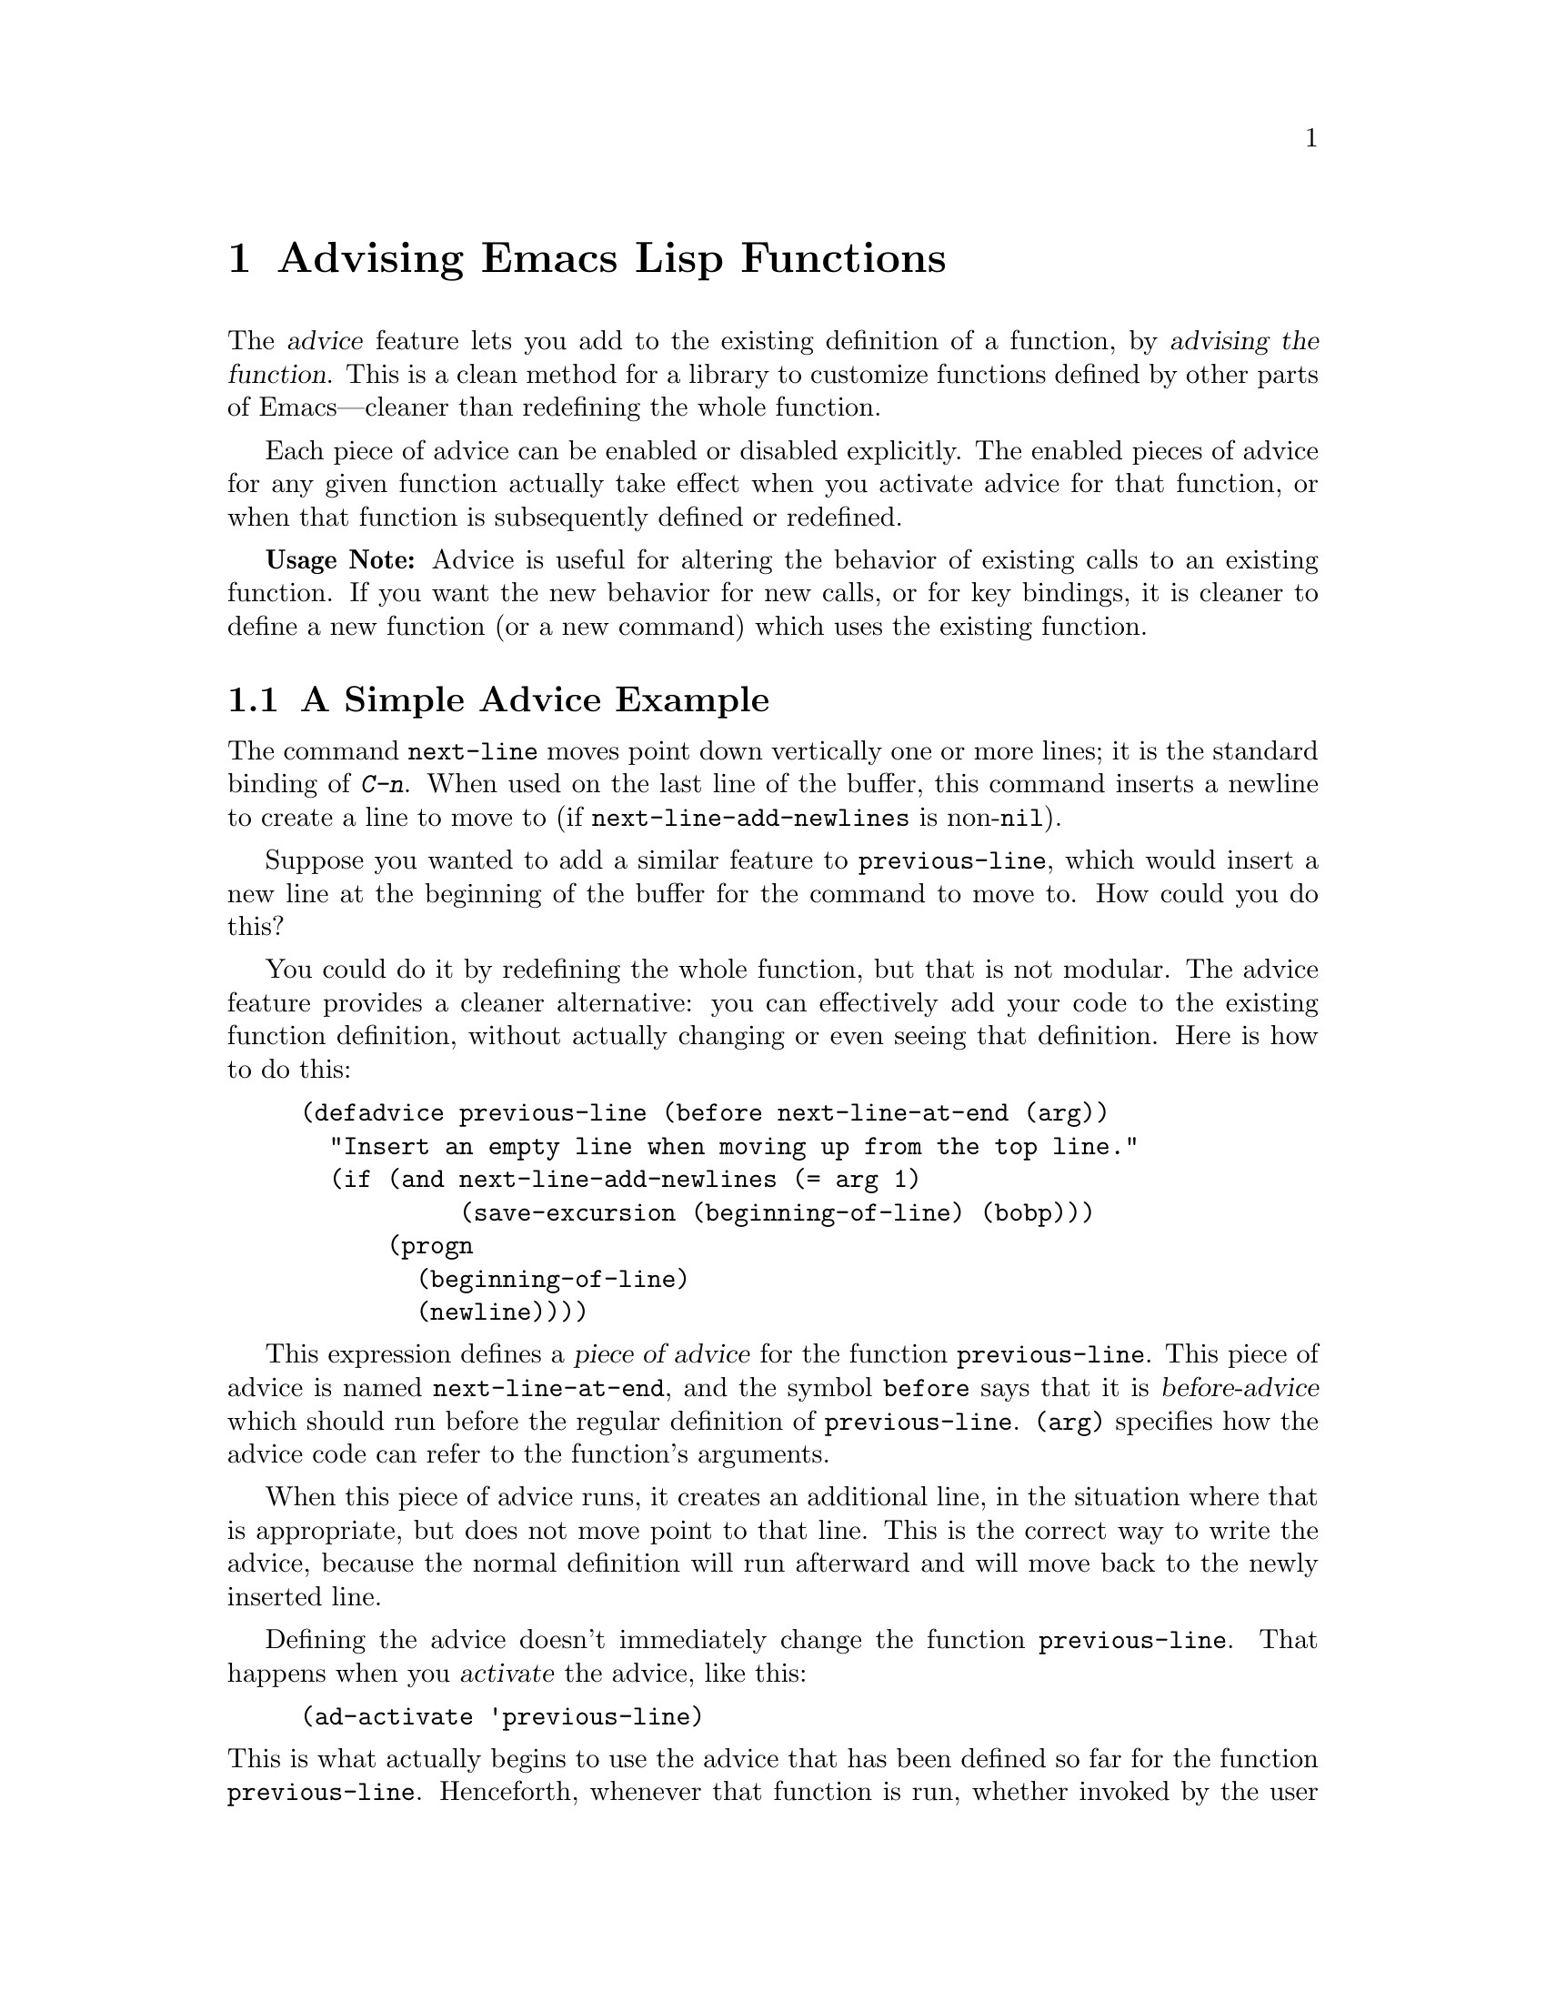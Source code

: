 @c -*-texinfo-*-
@c This is part of the GNU Emacs Lisp Reference Manual.
@c Copyright (C) 1998 Free Software Foundation, Inc. 
@c See the file elisp.texi for copying conditions.
@setfilename ../info/advising
@node Advising Functions, Debugging, Byte Compilation, Top
@chapter Advising Emacs Lisp Functions
@cindex advising functions

  The @dfn{advice} feature lets you add to the existing definition of a
function, by @dfn{advising the function}.  This is a clean method for a
library to customize functions defined by other parts of Emacs---cleaner
than redefining the whole function.

  Each piece of advice can be enabled or disabled explicitly.  The
enabled pieces of advice for any given function actually take effect
when you activate advice for that function, or when that function is
subsequently defined or redefined.

  @strong{Usage Note:} Advice is useful for altering the behavior of
existing calls to an existing function.  If you want the new behavior
for new calls, or for key bindings, it is cleaner to define a new
function (or a new command) which uses the existing function.

@menu
* Simple Advice::           A simple example to explain the basics of advice.
* Defining Advice::         Detailed description of @code{defadvice}.
* Computed Advice::         ...is to @code{defadvice} as @code{fset} is to @code{defun}.
* Activation of Advice::    Advice doesn't do anything until you activate it.
* Enabling Advice::         You can enable or disable each piece of advice.
* Preactivation::           Preactivation is a way of speeding up the
                              loading of compiled advice.
* Argument Access::         How advice can access the function's arguments.
* Subr Arguments::          Accessing arguments when advising a primitive.
* Combined Definition::     How advice is implemented.
@end menu

@node Simple Advice
@section A Simple Advice Example

  The command @code{next-line} moves point down vertically one or more
lines; it is the standard binding of @kbd{C-n}.  When used on the last
line of the buffer, this command inserts a newline to create a line to
move to (if @code{next-line-add-newlines} is non-@code{nil}).

  Suppose you wanted to add a similar feature to @code{previous-line},
which would insert a new line at the beginning of the buffer for the
command to move to.  How could you do this?

  You could do it by redefining the whole function, but that is not
modular.  The advice feature provides a cleaner alternative: you can
effectively add your code to the existing function definition, without
actually changing or even seeing that definition.  Here is how to do
this:

@example
(defadvice previous-line (before next-line-at-end (arg))
  "Insert an empty line when moving up from the top line."
  (if (and next-line-add-newlines (= arg 1)
           (save-excursion (beginning-of-line) (bobp)))
      (progn
        (beginning-of-line)
        (newline))))
@end example

@cindex piece of advice
  This expression defines a @dfn{piece of advice} for the function
@code{previous-line}.  This piece of advice is named
@code{next-line-at-end}, and the symbol @code{before} says that it is
@dfn{before-advice} which should run before the regular definition of
@code{previous-line}.  @code{(arg)} specifies how the advice code can
refer to the function's arguments.

  When this piece of advice runs, it creates an additional line, in the
situation where that is appropriate, but does not move point to that
line.  This is the correct way to write the advice, because the normal
definition will run afterward and will move back to the newly inserted
line.

  Defining the advice doesn't immediately change the function
@code{previous-line}.  That happens when you @dfn{activate} the advice,
like this:

@example
(ad-activate 'previous-line)
@end example

@noindent
This is what actually begins to use the advice that has been defined so
far for the function @code{previous-line}.  Henceforth, whenever that
function is run, whether invoked by the user with @kbd{C-p} or
@kbd{M-x}, or called from Lisp, it runs the advice first, and its
regular definition second.

  This example illustrates before-advice, which is one @dfn{class} of
advice: it runs before the function's base definition.  There are two
other advice classes: @dfn{after-advice}, which runs after the base
definition, and @dfn{around-advice}, which lets you specify an
expression to wrap around the invocation of the base definition.

@node Defining Advice
@section Defining Advice

  To define a piece of advice, use the macro @code{defadvice}.  A call
to @code{defadvice} has the following syntax, which is based on the
syntax of @code{defun}/@code{defmacro} but adds more:

@findex defadvice
@example
(defadvice @var{function} (@var{class} @var{name}
                         @r{[}@var{position}@r{]} @r{[}@var{arglist}@r{]}
                         @var{flags}...)
  @r{[}@var{documentation-string}@r{]}
  @r{[}@var{interactive-form}@r{]}
  @var{body-forms}...)
@end example

@noindent
Here, @var{function} is the name of the function (or macro or special
form) to be advised.  From now on, we will write just ``function'' when
describing the entity being advised, but this always includes macros and
special forms.

@cindex class of advice
@cindex before-advice
@cindex after-advice
@cindex around-advice
@var{class} specifies the @dfn{class} of the advice---one of @code{before},
@code{after}, or @code{around}.  Before-advice runs before the function
itself; after-advice runs after the function itself; around-advice is
wrapped around the execution of the function itself.  After-advice and
around-advice can override the return value by setting
@code{ad-return-value}.

Around-advice specifies where the ``original'' function definition
should go by means of the special symbol @code{ad-do-it}.  Where this
symbol occurs inside the around-advice body, it is replaced with a
@code{progn} containing the forms of the surrounded code.  If the
around-advice does not use @code{ad-do-it}, then the original function
definition is never run.  This provides a way to override the original
definition completely.  (It also overrides lower-positioned pieces of
around-advice).

The argument @var{name} is the name of the advice, a non-@code{nil}
symbol.  The advice name uniquely identifies one piece of advice, within all
the pieces of advice in a particular class for a particular
@var{function}.  The name allows you to refer to the piece of
advice---to redefine it, or to enable or disable it.

In place of the argument list in an ordinary definition, an advice
definition calls for several different pieces of information.

The optional @var{position} specifies where, in the current list of
advice of the specified @var{class}, this new advice should be placed.
It should be either @code{first}, @code{last} or a number that
specifies a zero-based position (@code{first} is equivalent to 0).  If
no position is specified, the default is @code{first}.  The
@var{position} value is ignored when redefining an existing piece of
advice.

The optional @var{arglist} can be used to define the argument list for
the sake of advice.  This becomes the argument list of the combined
definition that is generated in order to run the advice (@pxref{Combined
Definition}).  Therefore, the advice expressions can use the argument
variables in this list to access argument values.

This argument list must be compatible with the argument list of the
original function, so that it can handle the ways the function is
actually called.  If more than one piece of advice specifies an argument
list, then the first one (the one with the smallest position) found in
the list of all classes of advice is used.  Numbers outside the range
are mapped to the beginning or the end, whichever is closer.

The remaining elements, @var{flags}, is a list of symbols that specify
further information about how to use this piece of advice.  Here are the
valid symbols and their meanings:

@table @code
@item activate
Activate the advice for @var{function} now.  Changes in a function's
advice always take effect the next time you activate advice for the
function; this flag says to do so, for @var{function}, immediately after
defining this piece of advice.

@cindex forward advice
This flag has no effect if @var{function} itself is not defined yet (a
situation known as @dfn{forward advice}), because it is impossible to
activate an undefined function's advice.  However, defining
@var{function} will automatically activate its advice.

@item protect
Protect this piece of advice against non-local exits and errors in
preceding code and advice.  Protecting advice makes it a cleanup in an
@code{unwind-protect} form, so that it will execute even if the
previous code gets an error or uses @code{throw}.  @xref{Cleanups}.

@item compile
Compile the combined definition that is used to run the advice.  This
flag is ignored unless @code{activate} is also specified.
@xref{Combined Definition}.

@item disable
Initially disable this piece of advice, so that it will not be used
unless subsequently explicitly enabled.  @xref{Enabling Advice}.

@item preactivate
Activate advice for @var{function} when this @code{defadvice} is
compiled or macroexpanded.  This generates a compiled advised definition
according to the current advice state, which will be used during
activation if appropriate.

This is useful only if this @code{defadvice} is byte-compiled.
@end table

The optional @var{documentation-string} serves to document this piece of
advice.  When advice is active for @var{function}, the documentation for
@var{function} (as returned by @code{documentation}) combines the
documentation strings of all the advice for @var{function} with the
documentation string of its original function definition.

The optional @var{interactive-form} form can be supplied to change the
interactive behavior of the original function.  If more than one piece
of advice has an @var{interactive-form}, then the first one (the one
with the smallest position) found among all the advice takes precedence.

The possibly empty list of @var{body-forms} specifies the body of the
advice.  The body of an advice can access or change the arguments, the
return value, the binding environment, and perform any other kind of
side effect.

@strong{Warning:} When you advise a macro, keep in mind that macros are
expanded when a program is compiled, not when a compiled program is run.
All subroutines used by the advice need to be available when the byte
compiler expands the macro.

@node Computed Advice
@section Computed Advice

The macro @code{defadvice} resembles @code{defun} in that the code for
the advice, and all other information about it, are explicitly stated in
the source code.  You can also create advice whose details are computed,
using the function @code{ad-add-advice}.

@defun ad-add-advice function advice class position
Calling @code{ad-add-advice} adds @var{advice} as a piece of advice to
@var{function} in class @var{class}.  The argument @var{advice}  has
this form:

@example
(@var{name} @var{protected} @var{enabled} @var{definition})
@end example

Here @var{protected} and @var{enabled} are flags, and @var{definition}
is the expression that says what the advice should do.  If @var{enabled}
is @code{nil}, this piece of advice is initially disabled
(@pxref{Enabling Advice}).

If @var{function} already has one or more pieces of advice in the
specified @var{class}, then @var{position} specifies where in the list
to put the new piece of advice.  The value of @var{position} can either
be @code{first}, @code{last}, or a number (counting from 0 at the
beginning of the list).  Numbers outside the range are mapped to the
closest extreme position.

If @var{function} already has a piece of @var{advice} with the same
name, then the position argument is ignored and the old advice is
replaced with the new one.
@end defun

@node Activation of Advice
@section Activation of Advice
@cindex activating advice

By default, advice does not take effect when you define it---only when
you @dfn{activate} advice for the function that was advised.  You can
request the activation of advice for a function when you define the
advice, by specifying the @code{activate} flag in the @code{defadvice}.
But normally you activate the advice for a function by calling the
function @code{ad-activate} or one of the other activation commands
listed below.

Separating the activation of advice from the act of defining it permits
you to add several pieces of advice to one function efficiently, without
redefining the function over and over as each advice is added.  More
importantly, it permits defining advice for a function before that
function is actually defined.

When a function's advice is first activated, the function's original
definition is saved, and all enabled pieces of advice for that function
are combined with the original definition to make a new definition.
(Pieces of advice that are currently disabled are not used; see
@ref{Enabling Advice}.)  This definition is installed, and optionally
byte-compiled as well, depending on conditions described below.

In all of the commands to activate advice, if @var{compile} is @code{t},
the command also compiles the combined definition which implements the
advice.

@deffn Command ad-activate function &optional compile
This command activates the advice for @var{function}.
@end deffn

To activate advice for a function whose advice is already active is not
a no-op.  It is a useful operation which puts into effect any changes in
advice since the previous activation of that function's advice.

@deffn Command ad-deactivate function
This command deactivates the advice for @var{function}.
@end deffn

@deffn Command ad-activate-all &optional compile
This command activates the advice for all functions.
@end deffn

@deffn Command ad-deactivate-all
This command deactivates the advice for all functions.
@end deffn

@deffn Command ad-activate-regexp regexp &optional compile
This command activates all pieces of advice whose names match
@var{regexp}.  More precisely, it activates all advice for any function
which has at least one piece of advice that matches @var{regexp}.
@end deffn

@deffn Command ad-deactivate-regexp regexp
This command deactivates the advice for all functions whose names match
@var{regexp}.  More precisely, it deactivates all advice for any
function which has at least one piece of advice that matches
@var{regexp}.
@end deffn

@deffn Command ad-update-regexp regexp &optional compile
This command activates pieces of advice whose names match @var{regexp},
but only those for functions whose advice is already activated.

Reactivating a function's advice is useful for putting into effect all
the changes that have been made in its advice (including enabling and
disabling specific pieces of advice; @pxref{Enabling Advice}) since the
last time it was activated.
@end deffn

@deffn Command ad-start-advice
Turn on automatic advice activation when a function is defined or
redefined.  If you turn on this mode, then advice really does
take effect immediately when defined.
@end deffn

@deffn Command ad-stop-advice
Turn off automatic advice activation when a function is defined or
redefined.
@end deffn

@defopt ad-default-compilation-action
This variable controls whether to compile the combined definition
that results from activating advice for a function.
@end defopt

  If the advised definition was constructed during ``preactivation'' (see
below), then that definition must already be compiled, because it was
constructed during byte-compilation of the file that contained the
@code{defadvice} with the @code{preactivate} flag.

@node Enabling Advice
@section Enabling and Disabling Advice

  Each piece of advice has a flag that says whether it is enabled or
not.  By enabling or disabling a piece of advice, you can turn it off
and on without having to undefine and redefine it.  For example, here is
how to disable a particular piece of advice named @code{my-advice} for
the function @code{foo}:

@example
(ad-disable-advice 'foo 'before 'my-advice)
@end example

This function by itself only changes the enable flag for a piece of
advice.  To make the change take effect in the advised definition, you
must activate the advice for @code{foo} again:

@example
(ad-activate 'foo)
@end example

@deffn Command ad-disable-advice function class name
This command disables the piece of advice named @var{name} in class
@var{class} on @var{function}.
@end deffn

@deffn Command ad-enable-advice function class name
This command enables the piece of advice named @var{name} in class
@var{class} on @var{function}.
@end deffn

  You can also disable many pieces of advice at once, for various
functions, using a regular expression.  As always, the changes take real
effect only when you next reactivate advice for the functions in
question.

@deffn Command ad-disable-regexp regexp
This command disables all pieces of advice whose names match
@var{regexp}, in all classes, on all functions.
@end deffn

@deffn Command ad-enable-regexp regexp
This command enables all pieces of advice whose names match
@var{regexp}, in all classes, on all functions.
@end deffn

@node Preactivation
@section Preactivation

  Constructing a combined definition to execute advice is moderately
expensive.  When a library advises many functions, this can make loading
the library slow.  In that case, you can use @dfn{preactivation} to
construct suitable combined definitions in advance.

  To use preactivation, specify the @code{preactivate} flag when you
define the advice with @code{defadvice}.  This @code{defadvice} call
creates a combined definition which embodies this piece of advice
(whether enabled or not) plus any other currently enabled advice for the
same function, and the function's own definition.  If the
@code{defadvice} is compiled, that compiles the combined definition
also.

  When the function's advice is subsequently activated, if the enabled
advice for the function matches what was used to make this combined
definition, then the existing combined definition is used, thus avoiding
the need to construct one.  Thus, preactivation never causes wrong
results---but it may fail to do any good, if the enabled advice at the
time of activation doesn't match what was used for preactivation.

  Here are some symptoms that can indicate that a preactivation did not
work properly, because of a mismatch.

@itemize @bullet
@item
Activation of the advised
function takes longer than usual.
@item
The byte-compiler gets
loaded while an advised function gets activated.
@item
@code{byte-compile} is included in the value of @code{features} even
though you did not ever explicitly use the byte-compiler.
@end itemize

Compiled preactivated advice works properly even if the function itself
is not defined until later; however, the function needs to be defined
when you @emph{compile} the preactivated advice.

There is no elegant way to find out why preactivated advice is not being
used.  What you can do is to trace the function
@code{ad-cache-id-verification-code} (with the function
@code{trace-function-background}) before the advised function's advice
is activated.  After activation, check the value returned by
@code{ad-cache-id-verification-code} for that function: @code{verified}
means that the preactivated advice was used, while other values give
some information about why they were considered inappropriate.

  @strong{Warning:} There is one known case that can make preactivation
fail, in that a preconstructed combined definition is used even though
it fails to match the current state of advice.  This can happen when two
packages define different pieces of advice with the same name, in the
same class, for the same function.  But you should avoid that anyway.

@node Argument Access in Advice
@section Argument Access in Advice

  The simplest way to access the arguments of an advised function in the
body of a piece of advice is to use the same names that the function
definition uses.  To do this, you need to know the names of the argument
variables of the original function.

  While this simple method is sufficient in many cases, it has a
disadvantage: it is not robust, because it hard-codes the argument names
into the advice.  If the definition of the original function changes,
the advice might break.

  Another method is to specify an argument list in the advice itself.
This avoids the need to know the original function definition's argument
names, but it has a limitation: all the advice on any particular
function must use the same argument list, because the argument list
actually used for all the advice comes from the first piece of advice
for that function.

  A more robust method is to use macros that are translated into the
proper access forms at activation time, i.e., when constructing the
advised definition.  Access macros access actual arguments by position
regardless of how these actual argument get distributed onto the
argument variables of a function.  This is robust because in Emacs Lisp
the meaning of an argument is strictly determined by its position in the
argument list.

@defmac ad-get-arg position
This returns the actual argument that was supplied at @var{position}.
@end defmac

@defmac ad-get-args position
This returns the list of actual arguments supplied starting at
@var{position}.
@end defmac

@defmac ad-set-arg position value
This sets the value of the actual argument at @var{position} to
@var{value}
@end defmac

@defmac ad-set-args position value-list
This sets the list of actual arguments starting at @var{position} to
@var{value-list}.
@end defmac

  Now an example.  Suppose the function @code{foo} is defined as

@example
(defun foo (x y &optional z &rest r) ...)
@end example

@noindent
and is then called with

@example
(foo 0 1 2 3 4 5 6)
@end example

@noindent
which means that @var{x} is 0, @var{y} is 1, @var{z} is 2 and @var{r} is
@code{(3 4 5 6)} within the body of @code{foo}.  Here is what
@code{ad-get-arg} and @code{ad-get-args} return in this case:

@example
(ad-get-arg 0) @result{} 0
(ad-get-arg 1) @result{} 1
(ad-get-arg 2) @result{} 2
(ad-get-arg 3) @result{} 3
(ad-get-args 2) @result{} (2 3 4 5 6)
(ad-get-args 4) @result{} (4 5 6)
@end example

  Setting arguments also makes sense in this example:

@example
(ad-set-arg 5 "five")
@end example

@noindent
has the effect of changing the sixth argument to @code{"five"}.  If this
happens in advice executed before the body of @code{foo} is run, then
@var{r} will be @code{(3 4 "five" 6)} within that body.

  Here is an example of setting a tail of the argument list:

@example
(ad-set-args 0 '(5 4 3 2 1 0))
@end example

@noindent
If this happens in advice executed before the body of @code{foo} is run,
then within that body, @var{x} will be 5, @var{y} will be 4, @var{z}
will be 3, and @var{r} will be @code{(2 1 0)} inside the body of
@code{foo}.

  These argument constructs are not really implemented as Lisp macros.
Instead they are implemented specially by the advice mechanism.

@node Subr Arguments
@section Definition of Subr Argument Lists

  When the advice facility constructs the combined definition, it needs
to know the argument list of the original function.  This is not always
possible for primitive functions.  When advice cannot determine the
argument list, it uses @code{(&rest ad-subr-args)}, which always works
but is inefficient because it constructs a list of the argument values.
You can use @code{ad-define-subr-args} to declare the proper argument
names for a primitive function:

@defun ad-define-subr-args function arglist
This function specifies that @var{arglist} should be used as the
argument list for function @var{function}.
@end defun

For example,

@example
(ad-define-subr-args 'fset '(sym newdef))
@end example

@noindent
specifies the argument list for the function @code{fset}.

@node Combined Definition
@section The Combined Definition

  Suppose that a function has @var{n} pieces of before-advice, @var{m}
pieces of around-advice and @var{k} pieces of after-advice.  Assuming no
piece of advice is protected, the combined definition produced to
implement the advice for a function looks like this:

@example
(lambda @var{arglist}
  @r{[} @r{[}@var{advised-docstring}@r{]} @r{[}(interactive ...)@r{]} @r{]}
  (let (ad-return-value)
    @r{before-0-body-form}...
         ....
    @r{before-@var{n}-1-body-form}...
    @r{around-0-body-form}...
       @r{around-1-body-form}...
             ....
          @r{around-@var{m}-1-body-form}...
             (setq ad-return-value
                   @r{apply original definition to @var{arglist}})
          @r{other-around-@var{m}-1-body-form}...
             ....
       @r{other-around-1-body-form}...
    @r{other-around-0-body-form}...
    @r{after-0-body-form}...
          ....
    @r{after-@var{k}-1-body-form}...
    ad-return-value))
@end example

Macros are redefined as macros, which means adding @code{macro} to
the beginning of the combined definition.

The interactive form is present if the original function or some piece
of advice specifies one.  When an interactive primitive function is
advised, a special method is used: to call the primitive with
@code{call-interactively} so that it will read its own arguments.
In this case, the advice cannot access the arguments.

The body forms of the various advice in each class are assembled
according to their specified order.  The forms of around-advice @var{l}
are included in one of the forms of around-advice @var{l} @minus{} 1.

The innermost part of the around advice onion is 

@display
apply original definition to @var{arglist}
@end display

@noindent
whose form depends on the type of the original function.  The variable
@code{ad-return-value} is set to whatever this returns.  The variable is
visible to all pieces of advice, which can access and modify it before
it is actually returned from the advised function.

The semantic structure of advised functions that contain protected
pieces of advice is the same.  The only difference is that
@code{unwind-protect} forms ensure that the protected advice gets
executed even if some previous piece of advice had an error or a
non-local exit.  If any around-advice is protected, then the whole
around-advice onion is protected as a result.
